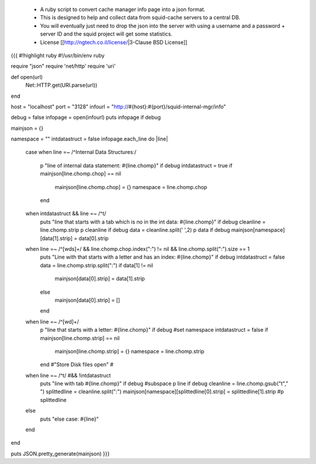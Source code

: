  * A ruby script to convert cache manager info page into a json format.
 * This is designed to help and collect data from squid-cache servers  to a central DB.
 * You will eventually just need to drop the json into the server with using a username and a password + server ID and the squid project will get some statistics.
 * License [[http://ngtech.co.il/license/|3-Clause BSD License]]
{{{
#!highlight ruby
#!/usr/bin/env ruby

require "json"
require 'net/http'
require 'uri'

def open(url)
        Net::HTTP.get(URI.parse(url))
end

host = "localhost"
port = "3128"
infourl = "http://#{host}:#{port}/squid-internal-mgr/info"

debug = false
infopage = open(infourl)
puts infopage  if debug

mainjson = {}

namespace = ""
intdatastruct = false
infopage.each_line do |line|
        case
        when line =~ /^Internal Data Structures:/
                p "line of internal data statement: #{line.chomp}" if debug
                intdatastruct = true
                if mainjson[line.chomp.chop] == nil
                        mainjson[line.chomp.chop] = {}
                        namespace = line.chomp.chop
                end
        when intdatastruct && line =~ /^\t/
                puts "line that starts with a tab which is no in the int data: #{line.chomp}" if debug
                cleanline = line.chomp.strip
                p cleanline if debug
                data = cleanline.split(' ',2)
                p data if debug
                mainjson[namespace][data[1].strip] = data[0].strip
        when line =~ /^[\w\d\s]+/ && line.chomp.chop.index(":") != nil && line.chomp.split(":").size == 1
                puts "Line with that starts with a letter and has an index: #{line.chomp}" if debug
                intdatastruct = false
                data = line.chomp.strip.split(":")
                if data[1] != nil
                        mainjson[data[0].strip] = data[1].strip
                else
                        mainjson[data[0].strip] = []
                end
        when line =~ /^[\w\d]+/
                p "line that starts with a letter: #{line.chomp}" if debug
                #set namespace
                intdatastruct = false
                if mainjson[line.chomp.strip] == nil
                        mainjson[line.chomp.strip] = {}
                        namespace = line.chomp.strip
                end
                #"Store Disk files open"
                #

        when line =~ /^\t/ #&& !intdatastruct
                puts "line with tab #{line.chomp}" if debug
                #subspace
                p line if debug
                cleanline = line.chomp.gsub("\t"," ")
                splittedline = cleanline.split(":")
                mainjson[namespace][splittedline[0].strip] = splittedline[1].strip
                #p splittedline
        else
                puts "else case: #{line}"
        end

end

puts JSON.pretty_generate(mainjson)
}}}
